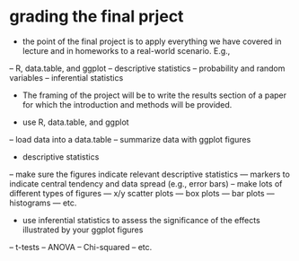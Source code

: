 * grading the final prject
- the point of the final project is to apply everything we have covered in
  lecture and in homeworks to a real-world scenario. E.g., 
-- R, data.table, and ggplot
-- descriptive statistics
-- probability and random variables
-- inferential statistics

- The framing of the project will be to write the results section of a paper 
  for which the introduction and methods will be provided.

- use R, data.table, and ggplot
-- load data into a data.table
-- summarize data with ggplot figures

- descriptive statistics
-- make sure the figures indicate relevant descriptive statistics
--- markers to indicate central tendency and data spread (e.g., error bars)
-- make lots of different types of figures
--- x/y scatter plots
--- box plots
--- bar plots
--- histograms
--- etc.

- use inferential statistics to assess the significance of the effects
  illustrated by your ggplot figures
-- t-tests
-- ANOVA
-- Chi-squared
-- etc.

